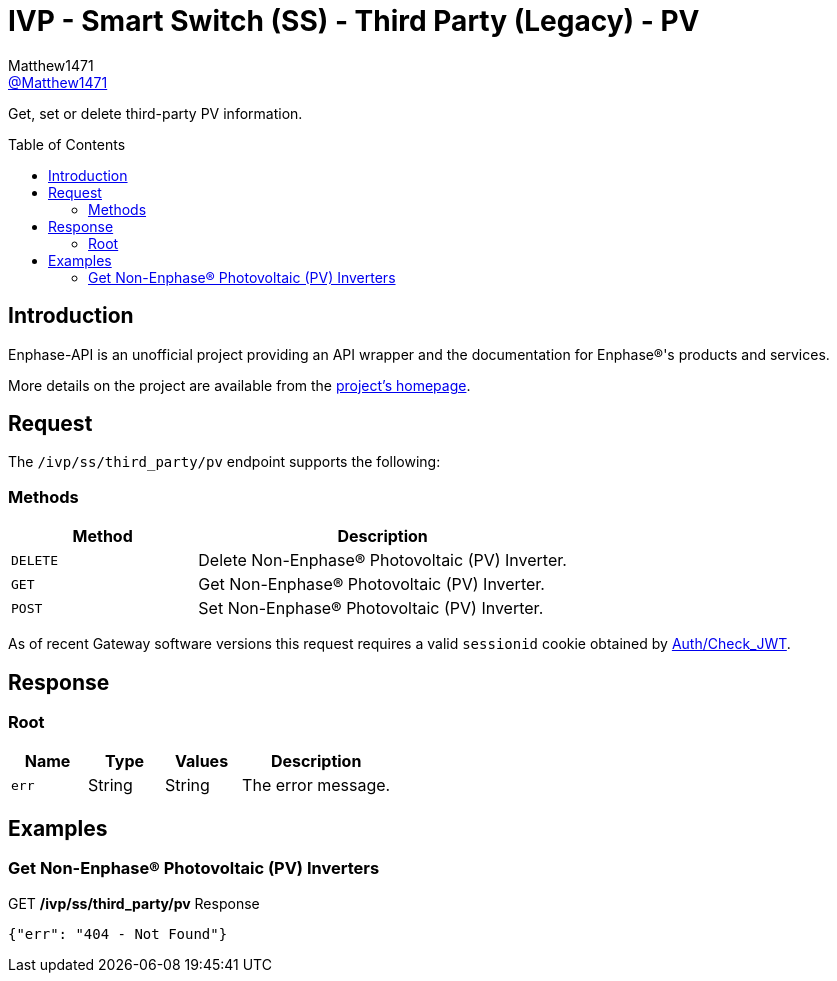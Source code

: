 = IVP - Smart Switch (SS) - Third Party (Legacy) - PV
:toc: preamble
Matthew1471 <https://github.com/matthew1471[@Matthew1471]>;

// Document Settings:

// Set the ID Prefix and ID Separators to be consistent with GitHub so links work irrespective of rendering platform. (https://docs.asciidoctor.org/asciidoc/latest/sections/id-prefix-and-separator/)
:idprefix:
:idseparator: -

// Any code blocks will be in JSON by default.
:source-language: json

ifndef::env-github[:icons: font]

// Set the admonitions to have icons (Github Emojis) if rendered on GitHub (https://blog.mrhaki.com/2016/06/awesome-asciidoctor-using-admonition.html).
ifdef::env-github[]
:status:
:caution-caption: :fire:
:important-caption: :exclamation:
:note-caption: :paperclip:
:tip-caption: :bulb:
:warning-caption: :warning:
endif::[]

// Document Variables:
:release-version: 1.0
:url-org: https://github.com/Matthew1471
:url-repo: {url-org}/Enphase-API
:url-contributors: {url-repo}/graphs/contributors

Get, set or delete third-party PV information.

== Introduction

Enphase-API is an unofficial project providing an API wrapper and the documentation for Enphase(R)'s products and services.

More details on the project are available from the link:../../../../../README.adoc[project's homepage].

== Request

The `/ivp/ss/third_party/pv` endpoint supports the following:

=== Methods
[cols="1,2", options="header"]
|===
|Method
|Description

|`DELETE`
|Delete Non-Enphase(R) Photovoltaic (PV) Inverter.

|`GET`
|Get Non-Enphase(R) Photovoltaic (PV) Inverter.

|`POST`
|Set Non-Enphase(R) Photovoltaic (PV) Inverter.

|===
As of recent Gateway software versions this request requires a valid `sessionid` cookie obtained by link:../../../Auth/Check_JWT.adoc[Auth/Check_JWT].

== Response

=== Root

[cols="1,1,1,2", options="header"]
|===
|Name
|Type
|Values
|Description

|`err`
|String
|String
|The error message.

|===

== Examples

=== Get Non-Enphase(R) Photovoltaic (PV) Inverters

.GET */ivp/ss/third_party/pv* Response
[source,json,subs="+quotes"]
----
{"err": "404 - Not Found"}
----